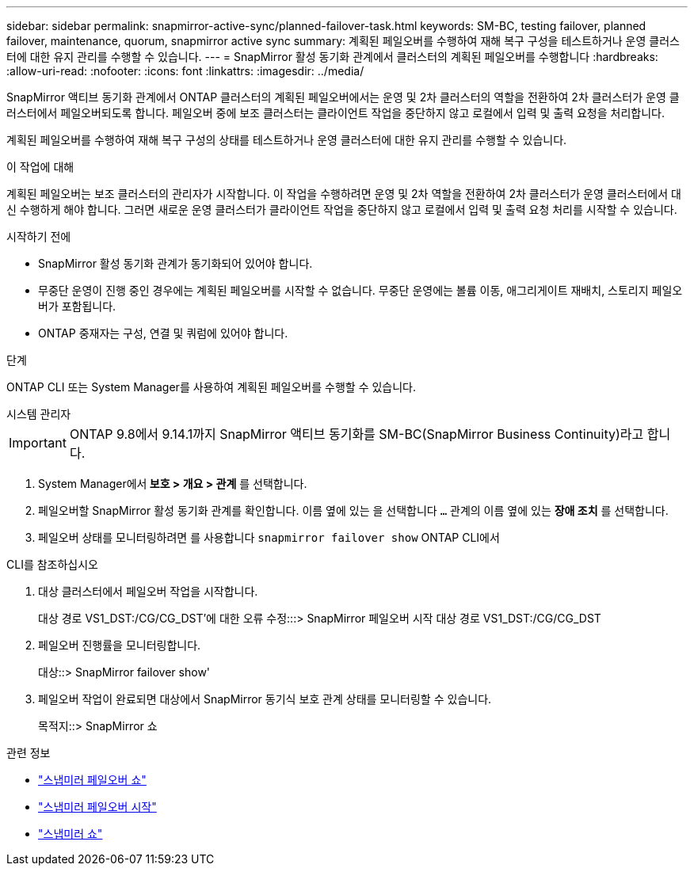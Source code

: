 ---
sidebar: sidebar 
permalink: snapmirror-active-sync/planned-failover-task.html 
keywords: SM-BC, testing failover, planned failover, maintenance, quorum, snapmirror active sync 
summary: 계획된 페일오버를 수행하여 재해 복구 구성을 테스트하거나 운영 클러스터에 대한 유지 관리를 수행할 수 있습니다. 
---
= SnapMirror 활성 동기화 관계에서 클러스터의 계획된 페일오버를 수행합니다
:hardbreaks:
:allow-uri-read: 
:nofooter: 
:icons: font
:linkattrs: 
:imagesdir: ../media/


[role="lead"]
SnapMirror 액티브 동기화 관계에서 ONTAP 클러스터의 계획된 페일오버에서는 운영 및 2차 클러스터의 역할을 전환하여 2차 클러스터가 운영 클러스터에서 페일오버되도록 합니다. 페일오버 중에 보조 클러스터는 클라이언트 작업을 중단하지 않고 로컬에서 입력 및 출력 요청을 처리합니다.

계획된 페일오버를 수행하여 재해 복구 구성의 상태를 테스트하거나 운영 클러스터에 대한 유지 관리를 수행할 수 있습니다.

.이 작업에 대해
계획된 페일오버는 보조 클러스터의 관리자가 시작합니다. 이 작업을 수행하려면 운영 및 2차 역할을 전환하여 2차 클러스터가 운영 클러스터에서 대신 수행하게 해야 합니다. 그러면 새로운 운영 클러스터가 클라이언트 작업을 중단하지 않고 로컬에서 입력 및 출력 요청 처리를 시작할 수 있습니다.

.시작하기 전에
* SnapMirror 활성 동기화 관계가 동기화되어 있어야 합니다.
* 무중단 운영이 진행 중인 경우에는 계획된 페일오버를 시작할 수 없습니다. 무중단 운영에는 볼륨 이동, 애그리게이트 재배치, 스토리지 페일오버가 포함됩니다.
* ONTAP 중재자는 구성, 연결 및 쿼럼에 있어야 합니다.


.단계
ONTAP CLI 또는 System Manager를 사용하여 계획된 페일오버를 수행할 수 있습니다.

[role="tabbed-block"]
====
.시스템 관리자
--

IMPORTANT: ONTAP 9.8에서 9.14.1까지 SnapMirror 액티브 동기화를 SM-BC(SnapMirror Business Continuity)라고 합니다.

. System Manager에서** 보호 > 개요 > 관계** 를 선택합니다.
. 페일오버할 SnapMirror 활성 동기화 관계를 확인합니다. 이름 옆에 있는 을 선택합니다 `...` 관계의 이름 옆에 있는 ** 장애 조치** 를 선택합니다.
. 페일오버 상태를 모니터링하려면 를 사용합니다 `snapmirror failover show` ONTAP CLI에서


--
.CLI를 참조하십시오
--
. 대상 클러스터에서 페일오버 작업을 시작합니다.
+
대상 경로 VS1_DST:/CG/CG_DST'에 대한 오류 수정:::> SnapMirror 페일오버 시작 대상 경로 VS1_DST:/CG/CG_DST

. 페일오버 진행률을 모니터링합니다.
+
대상::> SnapMirror failover show'

. 페일오버 작업이 완료되면 대상에서 SnapMirror 동기식 보호 관계 상태를 모니터링할 수 있습니다.
+
목적지::> SnapMirror 쇼



--
====
.관련 정보
* link:https://docs.netapp.com/us-en/ontap-cli/snapmirror-failover-show.html["스냅미러 페일오버 쇼"^]
* link:https://docs.netapp.com/us-en/ontap-cli/snapmirror-failover-start.html["스냅미러 페일오버 시작"^]
* link:https://docs.netapp.com/us-en/ontap-cli/snapmirror-show.html["스냅미러 쇼"^]

